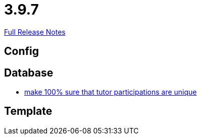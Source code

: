 // SPDX-FileCopyrightText: 2023 Artemis Changelog Contributors
//
// SPDX-License-Identifier: CC-BY-SA-4.0

= 3.9.7

link:https://github.com/ls1intum/Artemis/releases/tag/3.9.7[Full Release Notes]

== Config



== Database

* link:https://www.github.com/ls1intum/Artemis/commit/942019bd8ff378678a20cbe1a88f3b6b923db05b/[make 100% sure that tutor participations are unique]


== Template
